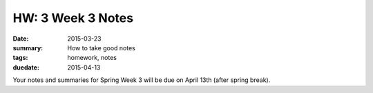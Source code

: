 HW: 3 Week 3 Notes
##################

:date: 2015-03-23
:summary: How to take good notes 
:tags: homework, notes
:duedate: 2015-04-13


Your notes and summaries for Spring Week 3 will be due on April 13th (after spring break).




